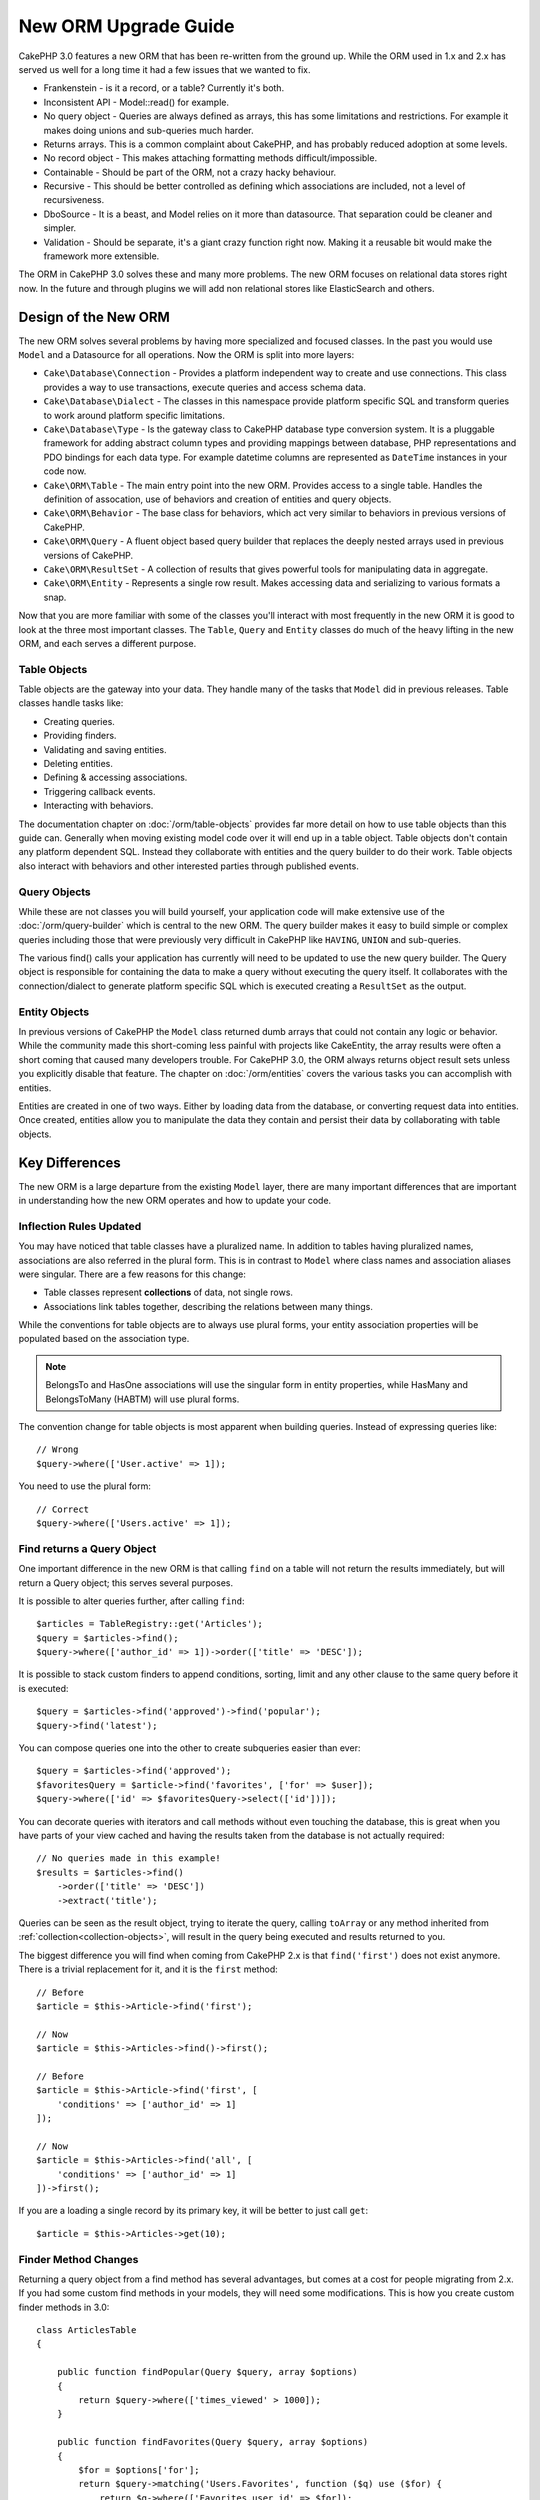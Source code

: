 New ORM Upgrade Guide
#####################

CakePHP 3.0 features a new ORM that has been re-written from the ground up.
While the ORM used in 1.x and 2.x has served us well for a long time it had
a few issues that we wanted to fix.

* Frankenstein - is it a record, or a table? Currently it's both.
* Inconsistent API - Model::read() for example.
* No query object - Queries are always defined as arrays, this has some
  limitations and restrictions. For example it makes doing unions and
  sub-queries much harder.
* Returns arrays.  This is a common complaint about CakePHP, and has probably
  reduced adoption at some levels.
* No record object - This makes attaching formatting methods
  difficult/impossible.
* Containable - Should be part of the ORM, not a crazy hacky behaviour.
* Recursive - This should be better controlled as defining which associations
  are included, not a level of recursiveness.
* DboSource - It is a beast, and Model relies on it more than datasource.  That
  separation could be cleaner and simpler.
* Validation - Should be separate, it's a giant crazy function right now.  Making
  it a reusable bit would make the framework more extensible.

The ORM in CakePHP 3.0 solves these and many more problems. The new ORM
focuses on relational data stores right now. In the future and through plugins
we will add non relational stores like ElasticSearch and others.

Design of the New ORM
=====================

The new ORM solves several problems by having more specialized and focused
classes. In the past you would use ``Model`` and a Datasource for all
operations. Now the ORM is split into more layers:

* ``Cake\Database\Connection`` - Provides a platform independent way to create
  and use connections. This class provides a way to use transactions,
  execute queries and access schema data.
* ``Cake\Database\Dialect`` - The classes in this namespace provide platform
  specific SQL and transform queries to work around platform specific
  limitations.
* ``Cake\Database\Type`` - Is the gateway class to CakePHP database type
  conversion system. It is a pluggable framework for adding abstract column
  types and providing mappings between database,  PHP representations and PDO
  bindings for each data type. For example datetime columns are represented as
  ``DateTime`` instances in your code now.
* ``Cake\ORM\Table`` - The main entry point into the new ORM. Provides access
  to a single table. Handles the definition of assocation, use of behaviors and
  creation of entities and query objects.
* ``Cake\ORM\Behavior`` - The base class for behaviors, which act very similar
  to behaviors in previous versions of CakePHP.
* ``Cake\ORM\Query`` - A fluent object based query builder that replaces
  the deeply nested arrays used in previous versions of CakePHP.
* ``Cake\ORM\ResultSet`` - A collection of results that gives powerful tools
  for manipulating data in aggregate.
* ``Cake\ORM\Entity`` - Represents a single row result. Makes accessing data
  and serializing to various formats a snap.

Now that you are more familiar with some of the classes you'll interact with
most frequently in the new ORM it is good to look at the three most important
classes. The ``Table``, ``Query`` and ``Entity`` classes do much of the heavy
lifting in the new ORM, and each serves a different purpose.

Table Objects
-------------

Table objects are the gateway into your data. They handle many of the tasks that
``Model`` did in previous releases. Table classes handle tasks like:

- Creating queries.
- Providing finders.
- Validating and saving entities.
- Deleting entities.
- Defining & accessing associations.
- Triggering callback events.
- Interacting with behaviors.

The documentation chapter on :doc:`/orm/table-objects` provides far more detail
on how to use table objects than this guide can. Generally when moving existing
model code over it will end up in a table object. Table objects don't contain
any platform dependent SQL. Instead they collaborate with entities and the query
builder to do their work. Table objects also interact with behaviors and other
interested parties through published events.

Query Objects
-------------

While these are not classes you will build yourself, your application code will
make extensive use of the :doc:`/orm/query-builder` which is central to the new
ORM. The query builder makes it easy to build simple or complex queries
including those that were previously very difficult in CakePHP like ``HAVING``,
``UNION`` and sub-queries.

The various find() calls your application has currently will need to be updated
to use the new query builder. The Query object is responsible for containing the
data to make a query without executing the query itself. It collaborates with
the connection/dialect to generate platform specific SQL which is executed
creating a ``ResultSet`` as the output.

Entity Objects
--------------

In previous versions of CakePHP the ``Model`` class returned dumb arrays that
could not contain any logic or behavior. While the community made this
short-coming less painful with projects like CakeEntity, the array results were
often a short coming that caused many developers trouble. For CakePHP 3.0, the
ORM always returns object result sets unless you explicitly disable that
feature. The chapter on :doc:`/orm/entities` covers the various tasks you can
accomplish with entities.

Entities are created in one of two ways. Either by loading data from the
database, or converting request data into entities. Once created, entities allow
you to manipulate the data they contain and persist their data by collaborating
with table objects.

Key Differences
===============

The new ORM is a large departure from the existing ``Model`` layer, there are
many important differences that are important in understanding how the new ORM
operates and how to update your code.

Inflection Rules Updated
------------------------

You may have noticed that table classes have a pluralized name. In addition to
tables having pluralized names, associations are also referred in the plural
form. This is in contrast to ``Model`` where class names and association aliases
were singular. There are a few reasons for this change:

* Table classes represent **collections** of data, not single rows.
* Associations link tables together, describing the relations between many
  things.

While the conventions for table objects are to always use plural forms, your
entity association properties will be populated based on the association type.

.. note::

    BelongsTo and HasOne associations will use the singular form in entity
    properties, while HasMany and BelongsToMany (HABTM) will use plural forms.

The convention change for table objects is most apparent when building queries.
Instead of expressing queries like::

    // Wrong
    $query->where(['User.active' => 1]);

You need to use the plural form::

    // Correct
    $query->where(['Users.active' => 1]);

Find returns a Query Object
---------------------------

One important difference in the new ORM is that calling ``find`` on a table will
not return the results immediately, but will return a Query object; this serves
several purposes.

It is possible to alter queries further, after calling ``find``::

    $articles = TableRegistry::get('Articles');
    $query = $articles->find();
    $query->where(['author_id' => 1])->order(['title' => 'DESC']);

It is possible to stack custom finders to append conditions, sorting, limit and
any other clause to the same query before it is executed::

    $query = $articles->find('approved')->find('popular');
    $query->find('latest');

You can compose queries one into the other to create subqueries easier than
ever::

    $query = $articles->find('approved');
    $favoritesQuery = $article->find('favorites', ['for' => $user]);
    $query->where(['id' => $favoritesQuery->select(['id'])]);

You can decorate queries with iterators and call methods without even touching
the database, this is great when you have parts of your view cached and having
the results taken from the database is not actually required::

    // No queries made in this example!
    $results = $articles->find()
        ->order(['title' => 'DESC'])
        ->extract('title');

Queries can be seen as the result object, trying to iterate the query, calling
``toArray`` or any method inherited from :ref:`collection<collection-objects>`,
will result in the query being executed and results returned to you.

The biggest difference you will find when coming from CakePHP 2.x is that
``find('first')`` does not exist anymore. There is a trivial replacement for it,
and it is the ``first`` method::

    // Before
    $article = $this->Article->find('first');

    // Now
    $article = $this->Articles->find()->first();

    // Before
    $article = $this->Article->find('first', [
        'conditions' => ['author_id' => 1]
    ]);

    // Now
    $article = $this->Articles->find('all', [
        'conditions' => ['author_id' => 1]
    ])->first();

If you are a loading a single record by its primary key, it will be better to
just call ``get``::

    $article = $this->Articles->get(10);

Finder Method Changes
---------------------

Returning a query object from a find method has several advantages, but comes at
a cost for people migrating from 2.x. If you had some custom find methods in
your models, they will need some modifications. This is how you create custom
finder methods in 3.0::

    class ArticlesTable
    {

        public function findPopular(Query $query, array $options)
        {
            return $query->where(['times_viewed' > 1000]);
        }

        public function findFavorites(Query $query, array $options)
        {
            $for = $options['for'];
            return $query->matching('Users.Favorites', function ($q) use ($for) {
                return $q->where(['Favorites.user_id' => $for]);
            });
        }
    }

As you can see, they are pretty straightforward, they get a Query object instead
of an array and must return a Query object back. For 2.x users that implemented
afterFind logic in custom finders, you should check out the :ref:`map-reduce`
section, or use the features found on the :ref:`collection-objects`. If in your
models you used to rely on having an afterFind for all find operations you can
migrate this code in one of a few ways:

1. Override your entity constructor method and do additional formatting there.
2. Create accessor methods in your entity to create the virtual properties.
3. Redefine ``findAll()`` and attach a map/reduce function.

In the 3rd case above your code would look like::

    public function findAll(Query $query, array $options)
    {
        $mapper = function ($row, $key, $mr) {
            // Your afterFind logic
        };
        return $query->mapReduce($mapper);
    }

You may have noticed that custom finders receive an options array, you can pass
any extra information to your finder using this parameter. This is great
news for people migrating from 2.x. Any of the query keys that were used in
previous versions will be converted automatically for you in 3.x to the correct
functions::

    // This works in both CakePHP 2.x and 3.0
    $articles = $this->Articles->find('all', [
        'fields' => ['id', 'title'],
        'conditions' => [
            'OR' => ['title' => 'Cake', 'author_id' => 1],
            'published' => true
        ],
        'contain' => ['Authors'], // The only change! (notice plural)
        'order' => ['title' => 'DESC'],
        'limit' => 10,
    ]);

Hopefully, migrating from older versions is not as daunting as it first seems,
much of the features we have added helps you remove code as you can better
express your requirements using the new ORM and at the same time the
compatibility wrappers will help you rewrite those tiny differences in a fast
and painless way.

One of the other nice improvements in 3.x around finder methods is that
behaviors can implement finder methods with no fuss. By simply defining a method
with a matching name and signature on a Behavior the finder will automatically
be available on any tables the behavior is attached to.

Recursive and ContainableBehavior Removed
-----------------------------------------

In previous versions of CakePHP you needed to use ``recursive``,
``bindModel()``, ``unbindModel()`` and ``ContainableBehavior`` to reduce the
loaded data to the set of associations you were interested in. A common tactic
to manage associations was to set ``recursive`` to ``-1`` and use Containable to
manage all associations. In CakePHP 3.0 ContainableBehavior, recursive,
bindModel, and unbindModel have all been removed. Instead the ``contain()``
method has been promoted to be a core feature of the query builder. Associations
are only loaded if they are explicitly turned on. For example::

    $query = $this->Articles->find('all');

Will **only** load data from the ``articles`` table as no associations have been
included. To load articles and their related authors you would do::

    $query = $this->Articles->find('all')->contain(['Authors']);

By only loading associated data that has been specifically requested you spend
less time fighting the ORM trying to get only the data you want.

No afterFind Event or Virtual Fields
------------------------------------

In previous versions of CakePHP you needed to make extensive use of the
``afterFind`` callback and virtual fields in order to create generated data
properties. These features have been removed in 3.0. Because of how ResultSets
iteratively generate entities, the ``afterFind`` callback was not possible.
Both afterFind and virtual fields can largely be replaced with virtual
properies on entities. For example if your User entity has both first and last
name columns you can add an accessor for `full_name` and generate the property
on the fly::

    namespace App\Model\Entity;

    use Cake\ORM\Entity;

    class User extends Entity
    {
        public function getFullName()
        {
            return $this->first_name . '  ' . $this->last_name;
        }
    }

Once defined you can access your new property using ``$user->full_name``.
Using the :ref:`map-reduce` features of the ORM allow you to build aggregated
data from your results, which is another use case that the ``afterFind``
callback was often used for.

While virtual fields are no longer an explicit feature of the ORM, adding
calculated fields is easy to do in your finder methods. By using the query
builder and expression objects you can achieve the same results that virtual
fields gave::

    namespace App\Model\Table;

    use Cake\ORM\Table;
    use Cake\ORM\Query;

    class ReviewsTable extends Table
    {
        function findAverage(Query $query, array $options = []) {
            $avg = $query->func()->avg('rating');
            $query->select(['average' => $avg]);
            return $query;
        }
    }

Associations No Longer Defined as Properties
--------------------------------------------

In previous versions of CakePHP the various associations your models had were
defined in properties like ``$belongsTo`` and ``$hasMany``. In CakePHP 3.0,
associations are created with methods. Using methods allows us to sidestep the
many limitations class definitions have, and provide only one way to define
associations. Your ``initialize`` method and all other parts of your application
code, interact with the same API when manipulating associations::

    namespace App\Model\Table;

    use Cake\ORM\Table;
    use Cake\ORM\Query;

    class ReviewsTable extends Table
    {

        public function initialize(array $config)
        {
            $this->belongsTo('Movies');
            $this->hasOne('Ratings');
            $this->hasMany('Comments')
            $this->belongsToMany('Tags')
        }

    }

As you can see from the example above each of the association types uses
a method to create the association. One other difference is that
``hasAndBelongsToMany`` has been renamed to ``belongsToMany``. To find out more
about creating associations in 3.0 see the section on :ref:`table-associations`.

Another welcome improvement to CakePHP is the ability to create your own
association classes. If you have association types that are not covered by the
built-in relation types you can create a custom ``Association`` sub-class and
define the association logic you need.

Validation No Longer Defined as a Property
------------------------------------------

Like associations, validation rules were defined as a class property in previous
versions of CakePHP. This array would then be lazily transformed into
a ``ModelValidator`` object. This transformation step added a layer of
indirection, complicating rule changes at runtime. Futhermore, validation rules
being defined as a property made it difficult for a model to have multiple sets
of validation rules. In CakePHP 3.0, both these problems have been remedied.
Validation rules are always built with a ``Validator`` object, and it is trivial to
have multiple sets of rules::

    namespace App\Model\Table;

    use Cake\ORM\Table;
    use Cake\ORM\Query;

    class ReviewsTable extends Table
    {

        public function validationDefault($validator)
        {
            $validator->validatePresence('body')
                ->add('body', 'length', [
                    'rule' => ['minLength', 20],
                    'message' => 'Reviews must be 20 characters or more',
                ])
                ->add('user_id', 'exists', [
                    'rule' => function ($value, $context) {
                        $q = $this->association('Users')
                            ->find()
                            ->where(['id' => $value]);
                        return $q->count() === 1;
                    },
                    'message' => 'A valid user is required.'
                ]);
            return $validator;
        }

    }

You can define as many validation methods as you need. Each method should be
prefixed with ``validation`` and accept a ``$validator`` argument. You can then
use your validators when saving using the ``validate`` option. See the
documentation on :ref:`saving-entities` for more information.

Identifier Quoting Disabled by Default
--------------------------------------

In the past CakePHP has always quoted identifiers. Parsing SQL snippets and
attempting to quote identifiers was both error prone and expensive. If you are
following the conventions CakePHP sets out, the cost of identifier quoting far
outweighs any benefit it provides. Because of this identifier quoting has been
disabled by default in 3.0. You should only need to enable identifier quoting if
you are using column names or table names that contain special characters or are
reserved words. If required, you can enable identifier quoting when configuring
a connection::

    // In config/app.php
    'Datasources' => [
        'default' => [
            'className' => 'Cake\Database\Driver\Mysql',
            'username' => 'root',
            'password' => 'super_secret',
            'host' => 'localhost',
            'database' => 'cakephp',
            'quoteIdentifiers' => true
        ]
    ],

.. note::

    Identifiers in ``QueryExpression`` objects will not be quoted, and you will
    need to quote them manually or use IdentifierExpression objects.

Updating Behaviors
==================

Like most ORM related features, behaviors have changed in 3.0 as well. They now
attach to ``Table`` instances which are the conceptual descendent of the
``Model`` class in previous versions of CakePHP. There are a few key
differences from behaviors in CakePHP 2.x:

- Behaviors are no longer shared across multiple tables. This means you no
  longer have to 'namespace' settings stored in a behavior. Each table using
  a behavior will get its own instance.
- The method signatures for mixin methods have changed.
- The method signatures for callback methods have changed.
- The base class for behaviors have changed.
- Behaviors can easily add finder methods.

New Base Class
--------------

The base class for behaviors has changed. Behaviors should now extend
``Cake\ORM\Behavior``; if a behavior does not extend this class an exception
will be raised. In addition to the base class changing, the constructor for
behaviors has been modified, and the ``startup`` method has been removed.
Behaviors that need access to the table they are attached to should define
a constructor::

    namespace App\Model\Behavior;

    use Cake\ORM\Behavior;

    class SluggableBehavior extends Behavior
    {

        protected $_table;

        public function __construct(Table $table, array $config)
        {
            parent::__construct($table, $config);
            $this->_table = $table;
        }

    }

Mixin Methods Signature Changes
-------------------------------

Behaviors continue to offer the ability to add 'mixin' methods to Table objects,
however the method signature for these methods has changed. In CakePHP 3.0,
behavior mixin methods can expect the **same** arguments provided to the table
'method'. For example::

    // Assume table has a slug() method provided by a behavior.
    $table->slug($someValue);

The behavior providing the ``slug`` method will receive only 1 argument, and its
method signature should look like::

    public function slug($value)
    {
        // Code here.
    }

Callback Method Signature Changes
---------------------------------

Behavior callbacks have been unified with all other listener methods. Instead of
their previous arguments, they need to expect an event object as their first
argument::

    public function beforeFind(Event $event, Query $query, array $options)
    {
        // Code.
    }

See :ref:`table-callbacks` for the signatures of all the callbacks a behavior
can subscribe to.
